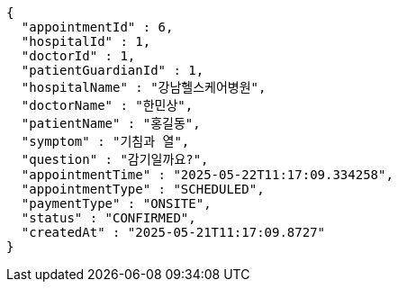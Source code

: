 [source,json,options="nowrap"]
----
{
  "appointmentId" : 6,
  "hospitalId" : 1,
  "doctorId" : 1,
  "patientGuardianId" : 1,
  "hospitalName" : "강남헬스케어병원",
  "doctorName" : "한민상",
  "patientName" : "홍길동",
  "symptom" : "기침과 열",
  "question" : "감기일까요?",
  "appointmentTime" : "2025-05-22T11:17:09.334258",
  "appointmentType" : "SCHEDULED",
  "paymentType" : "ONSITE",
  "status" : "CONFIRMED",
  "createdAt" : "2025-05-21T11:17:09.8727"
}
----